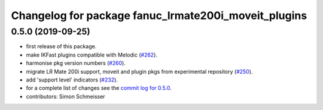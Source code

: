 ^^^^^^^^^^^^^^^^^^^^^^^^^^^^^^^^^^^^^^^^^^^^^^^^^^^^^
Changelog for package fanuc_lrmate200i_moveit_plugins
^^^^^^^^^^^^^^^^^^^^^^^^^^^^^^^^^^^^^^^^^^^^^^^^^^^^^

0.5.0 (2019-09-25)
------------------
* first release of this package.
* make IKFast plugins compatible with Melodic (`#262 <https://github.com/ros-industrial/fanuc/pull/262>`_).
* harmonise pkg version numbers (`#260 <https://github.com/ros-industrial/fanuc/issues/260>`_).
* migrate LR Mate 200i support, moveit and plugin pkgs from experimental repository (`#250 <https://github.com/ros-industrial/fanuc/pull/250>`_).
* add 'support level' indicators (`#232 <https://github.com/ros-industrial/fanuc/issues/232>`_).
* for a complete list of changes see the `commit log for 0.5.0 <https://github.com/ros-industrial/fanuc/compare/0.4.4...0.5.0>`_.
* contributors: Simon Schmeisser
